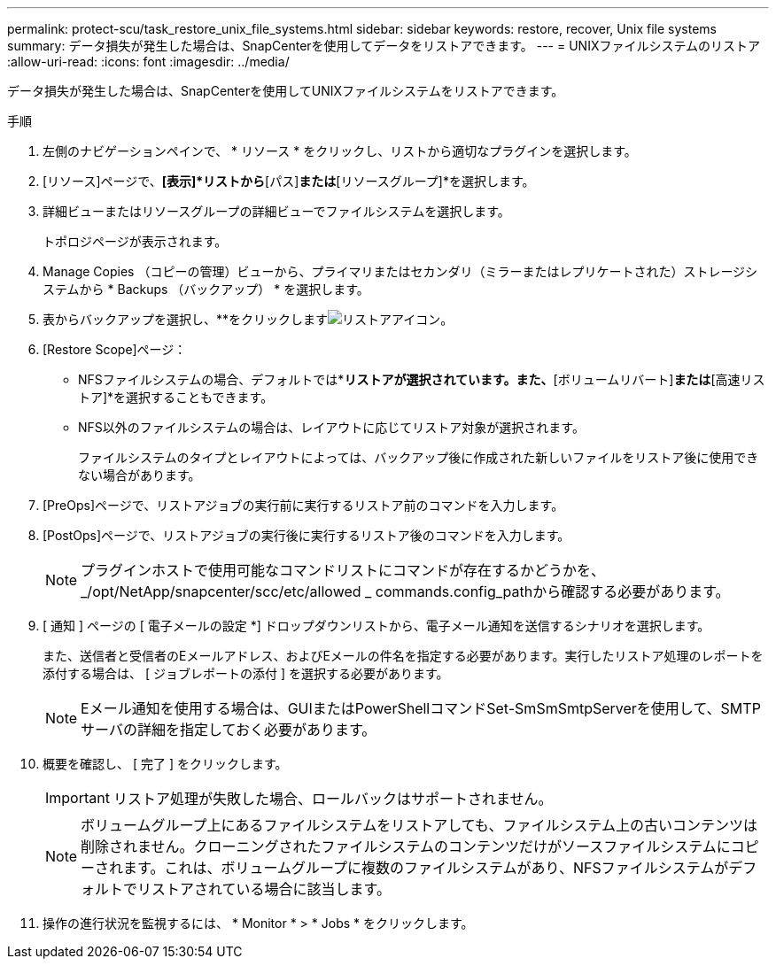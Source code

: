 ---
permalink: protect-scu/task_restore_unix_file_systems.html 
sidebar: sidebar 
keywords: restore, recover, Unix file systems 
summary: データ損失が発生した場合は、SnapCenterを使用してデータをリストアできます。 
---
= UNIXファイルシステムのリストア
:allow-uri-read: 
:icons: font
:imagesdir: ../media/


[role="lead"]
データ損失が発生した場合は、SnapCenterを使用してUNIXファイルシステムをリストアできます。

.手順
. 左側のナビゲーションペインで、 * リソース * をクリックし、リストから適切なプラグインを選択します。
. [リソース]ページで、*[表示]*リストから*[パス]*または*[リソースグループ]*を選択します。
. 詳細ビューまたはリソースグループの詳細ビューでファイルシステムを選択します。
+
トポロジページが表示されます。

. Manage Copies （コピーの管理）ビューから、プライマリまたはセカンダリ（ミラーまたはレプリケートされた）ストレージシステムから * Backups （バックアップ） * を選択します。
. 表からバックアップを選択し、**をクリックしますimage:../media/restore_icon.gif["リストアアイコン"]。
. [Restore Scope]ページ：
+
** NFSファイルシステムの場合、デフォルトでは*[接続とコピー]*リストアが選択されています。また、*[ボリュームリバート]*または*[高速リストア]*を選択することもできます。
** NFS以外のファイルシステムの場合は、レイアウトに応じてリストア対象が選択されます。
+
ファイルシステムのタイプとレイアウトによっては、バックアップ後に作成された新しいファイルをリストア後に使用できない場合があります。



. [PreOps]ページで、リストアジョブの実行前に実行するリストア前のコマンドを入力します。
. [PostOps]ページで、リストアジョブの実行後に実行するリストア後のコマンドを入力します。
+

NOTE: プラグインホストで使用可能なコマンドリストにコマンドが存在するかどうかを、_/opt/NetApp/snapcenter/scc/etc/allowed _ commands.config_pathから確認する必要があります。

. [ 通知 ] ページの [ 電子メールの設定 *] ドロップダウンリストから、電子メール通知を送信するシナリオを選択します。
+
また、送信者と受信者のEメールアドレス、およびEメールの件名を指定する必要があります。実行したリストア処理のレポートを添付する場合は、 [ ジョブレポートの添付 ] を選択する必要があります。

+

NOTE: Eメール通知を使用する場合は、GUIまたはPowerShellコマンドSet-SmSmSmtpServerを使用して、SMTPサーバの詳細を指定しておく必要があります。

. 概要を確認し、 [ 完了 ] をクリックします。
+

IMPORTANT: リストア処理が失敗した場合、ロールバックはサポートされません。

+

NOTE: ボリュームグループ上にあるファイルシステムをリストアしても、ファイルシステム上の古いコンテンツは削除されません。クローニングされたファイルシステムのコンテンツだけがソースファイルシステムにコピーされます。これは、ボリュームグループに複数のファイルシステムがあり、NFSファイルシステムがデフォルトでリストアされている場合に該当します。

. 操作の進行状況を監視するには、 * Monitor * > * Jobs * をクリックします。

